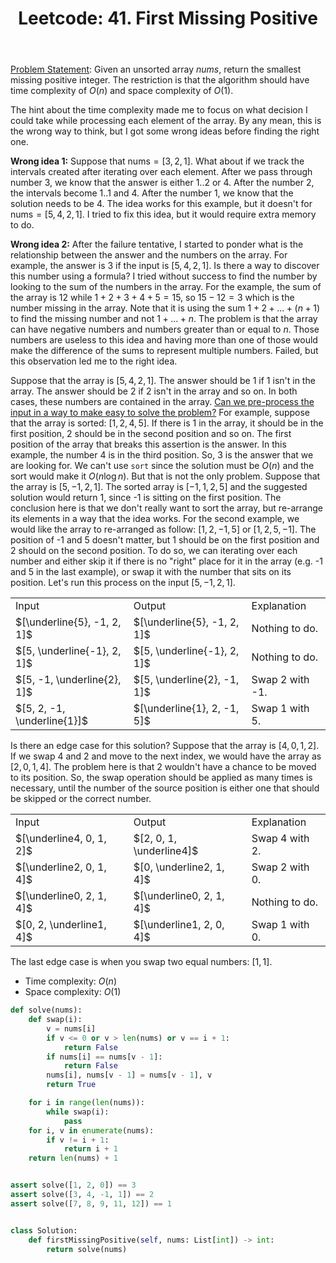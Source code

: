 :PROPERTIES:
:ID:       27ABBE29-C35A-46C2-A7DB-B3952EFF1422
:END:
#+TITLE: Leetcode: 41. First Missing Positive

[[https://leetcode.com/problems/first-missing-positive/][Problem Statement]]: Given an unsorted array $nums$, return the smallest missing positive integer.  The restriction is that the algorithm should have time complexity of $O(n)$ and space complexity of $O(1)$.

The hint about the time complexity made me to focus on what decision I could take while processing each element of the array.  By any mean, this is the wrong way to think, but I got some wrong ideas before finding the right one.

*Wrong idea 1:* Suppose that $\text{nums}=[3, 2, 1]$.  What about if we track the intervals created after iterating over each element.  After we pass through number 3, we know that the answer is either $1..2$ or $4$.  After the number $2$, the intervals become $1..1$ and $4$.  After the number $1$, we know that the solution needs to be $4$.  The idea works for this example, but it doesn't for $\text{nums}=[5, 4, 2, 1]$.  I tried to fix this idea, but it would require extra memory to do.

*Wrong idea 2:* After the failure tentative, I started to ponder what is the relationship between the answer and the numbers on the array.  For example, the answer is $3$ if the input is $[5, 4, 2, 1]$.  Is there a way to discover this number using a formula?  I tried without success to find the number by looking to the sum of the numbers in the array.  For the example, the sum of the array is $12$ while $1+2+3+4+5=15$, so $15-12=3$ which is the number missing in the array.  Note that it is using the sum $1+2+...+(n+1)$ to find the missing number and not $1+...+n$.  The problem is that the array can have negative numbers and numbers greater than or equal to $n$.  Those numbers are useless to this idea and having more than one of those would make the difference of the sums to represent multiple numbers.  Failed, but this observation led me to the right idea.

Suppose that the array is $[5, 4, 2, 1]$.  The answer should be 1 if 1 isn't in the array.  The answer should be 2 if 2 isn't in the array and so on.  In both cases, these numbers are contained in the array.  [[id:42B21DBC-4951-4AF2-8C41-A646F5675365][Can we pre-process the input in a way to make easy to solve the problem?]]  For example, suppose that the array is sorted: $[1, 2, 4, 5]$.  If there is 1 in the array, it should be in the first position, 2 should be in the second position and so on.  The first position of the array that breaks this assertion is the answer.  In this example, the number 4 is in the third position.  So, 3 is the answer that we are looking for.  We can't use =sort= since the solution must be $O(n)$ and the sort would make it $O(n\log n)$.  But that is not the only problem.  Suppose that the array is $[5, -1, 2, 1]$.  The sorted array is $[-1, 1, 2, 5]$ and the suggested solution would return 1, since -1 is sitting on the first position.  The conclusion here is that we don't really want to sort the array, but re-arrange its elements in a way that the idea works.  For the second example, we would like the array to re-arranged as follow: $[1, 2, -1, 5]$ or $[1, 2, 5, -1]$.  The position of -1 and 5 doesn't matter, but 1 should be on the first position and 2 should on the second position.  To do so, we can iterating over each number and either skip it if there is no "right" place for it in the array (e.g. -1 and 5 in the last example), or swap it with the number that sits on its position.  Let's run this process on the input $[5, -1, 2, 1]$.

| Input                         | Output                        | Explanation     |
| $[\underline{5}, -1, 2, 1]$ | $[\underline{5}, -1, 2, 1]$ | Nothing to do.  |
| $[5, \underline{-1}, 2, 1]$ | $[5, \underline{-1}, 2, 1]$ | Nothing to do.  |
| $[5, -1, \underline{2}, 1]$ | $[5, \underline{2}, -1, 1]$ | Swap 2 with -1. |
| $[5, 2, -1, \underline{1}]$ | $[\underline{1}, 2, -1, 5]$ | Swap 1 with 5.  |

Is there an edge case for this solution?  Suppose that the array is $[4, 0, 1, 2]$.  If we swap 4 and 2 and move to the next index, we would have the array as $[2, 0, 1, 4]$.  The problem here is that 2 wouldn't have a chance to be moved to its position.  So, the swap operation should be applied as many times is necessary, until the number of the source position is either one that should be skipped or the correct number.

| Input                    | Output                   | Explanation    |
| $[\underline4, 0, 1, 2]$ | $[2, 0, 1, \underline4]$ | Swap 4 with 2. |
| $[\underline2, 0, 1, 4]$ | $[0, \underline2, 1, 4]$ | Swap 2 with 0. |
| $[\underline0, 2, 1, 4]$ | $[\underline0, 2, 1, 4]$ | Nothing to do. |
| $[0, 2, \underline1, 4]$ | $[\underline1, 2, 0, 4]$ | Swap 1 with 0. |

The last edge case is when you swap two equal numbers: $[1, 1]$.

- Time complexity: $O(n)$
- Space complexity: $O(1)$

#+begin_src python
  def solve(nums):
      def swap(i):
          v = nums[i]
          if v <= 0 or v > len(nums) or v == i + 1:
              return False
          if nums[i] == nums[v - 1]:
              return False
          nums[i], nums[v - 1] = nums[v - 1], v
          return True

      for i in range(len(nums)):
          while swap(i):
              pass
      for i, v in enumerate(nums):
          if v != i + 1:
              return i + 1
      return len(nums) + 1


  assert solve([1, 2, 0]) == 3
  assert solve([3, 4, -1, 1]) == 2
  assert solve([7, 8, 9, 11, 12]) == 1


  class Solution:
      def firstMissingPositive(self, nums: List[int]) -> int:
          return solve(nums)
#+end_src
